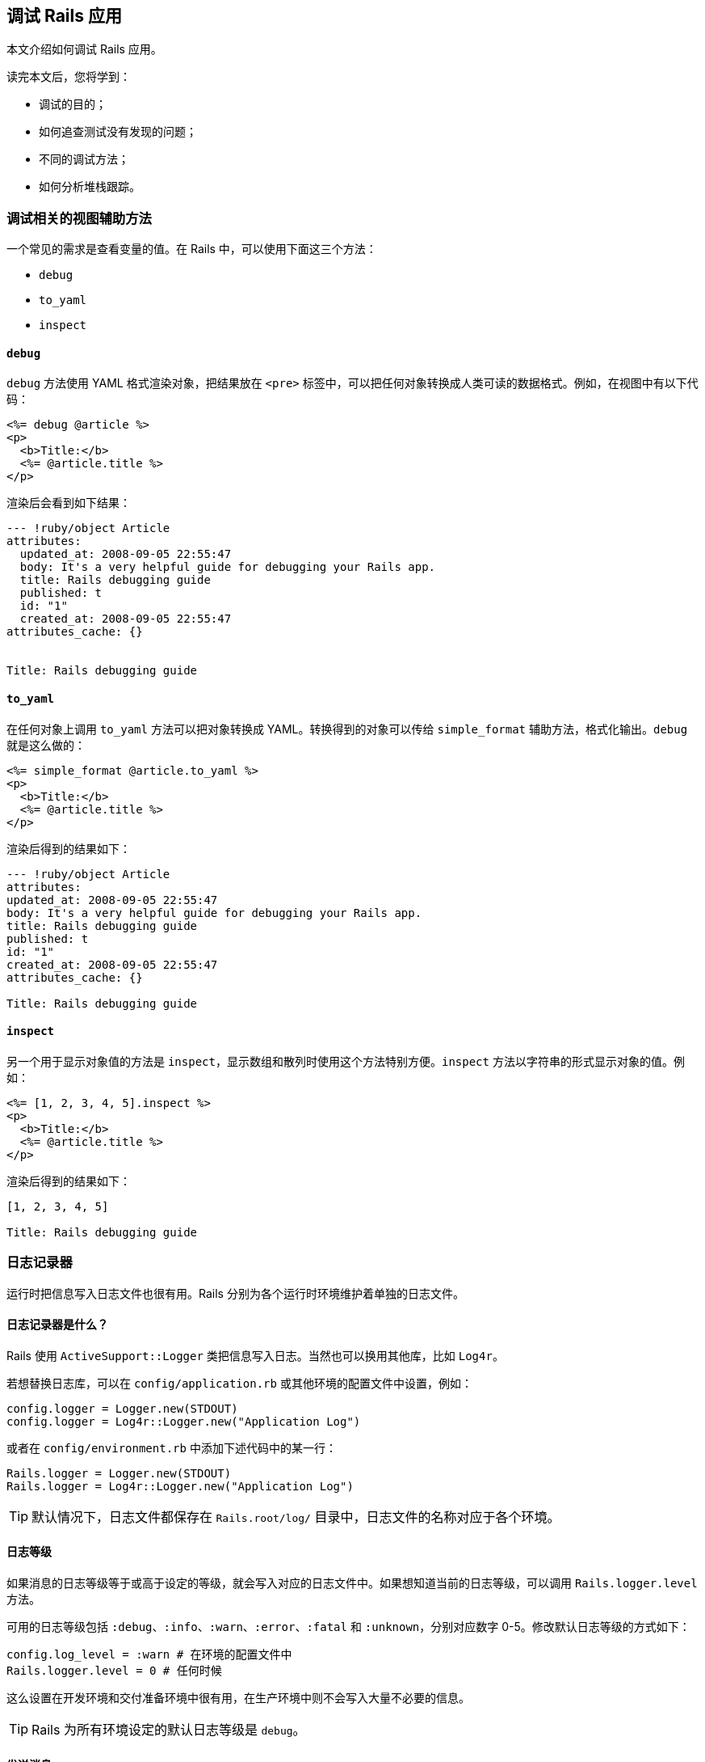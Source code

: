 [[debugging-rails-applications]]
== 调试 Rails 应用

// 安道翻译

[.chapter-abstract]
--
本文介绍如何调试 Rails 应用。

读完本文后，您将学到：

* 调试的目的；
* 如何追查测试没有发现的问题；
* 不同的调试方法；
* 如何分析堆栈跟踪。
--

[[view-helpers-for-debugging]]
=== 调试相关的视图辅助方法

一个常见的需求是查看变量的值。在 Rails 中，可以使用下面这三个方法：

* `debug`
* `to_yaml`
* `inspect`

[[debug]]
==== `debug`

`debug` 方法使用 YAML 格式渲染对象，把结果放在 `<pre>` 标签中，可以把任何对象转换成人类可读的数据格式。例如，在视图中有以下代码：

[source,erb]
----
<%= debug @article %>
<p>
  <b>Title:</b>
  <%= @article.title %>
</p>
----

渲染后会看到如下结果：

[source,yaml]
----
--- !ruby/object Article
attributes:
  updated_at: 2008-09-05 22:55:47
  body: It's a very helpful guide for debugging your Rails app.
  title: Rails debugging guide
  published: t
  id: "1"
  created_at: 2008-09-05 22:55:47
attributes_cache: {}


Title: Rails debugging guide
----

[[to-yaml]]
==== `to_yaml`

在任何对象上调用 `to_yaml` 方法可以把对象转换成 YAML。转换得到的对象可以传给 `simple_format` 辅助方法，格式化输出。`debug` 就是这么做的：

[source,erb]
----
<%= simple_format @article.to_yaml %>
<p>
  <b>Title:</b>
  <%= @article.title %>
</p>
----

渲染后得到的结果如下：

[source,yaml]
----
--- !ruby/object Article
attributes:
updated_at: 2008-09-05 22:55:47
body: It's a very helpful guide for debugging your Rails app.
title: Rails debugging guide
published: t
id: "1"
created_at: 2008-09-05 22:55:47
attributes_cache: {}

Title: Rails debugging guide
----

[[inspect]]
==== `inspect`

另一个用于显示对象值的方法是 `inspect`，显示数组和散列时使用这个方法特别方便。`inspect` 方法以字符串的形式显示对象的值。例如：

[source,erb]
----
<%= [1, 2, 3, 4, 5].inspect %>
<p>
  <b>Title:</b>
  <%= @article.title %>
</p>
----

渲染后得到的结果如下：

[source]
----
[1, 2, 3, 4, 5]

Title: Rails debugging guide
----

[[the-logger]]
=== 日志记录器

运行时把信息写入日志文件也很有用。Rails 分别为各个运行时环境维护着单独的日志文件。

[[what-is-the-logger-questionmark]]
==== 日志记录器是什么？

Rails 使用 `ActiveSupport::Logger` 类把信息写入日志。当然也可以换用其他库，比如 `Log4r`。

若想替换日志库，可以在 `config/application.rb` 或其他环境的配置文件中设置，例如：

[source,ruby]
----
config.logger = Logger.new(STDOUT)
config.logger = Log4r::Logger.new("Application Log")
----

或者在 `config/environment.rb` 中添加下述代码中的某一行：

[source,ruby]
----
Rails.logger = Logger.new(STDOUT)
Rails.logger = Log4r::Logger.new("Application Log")
----

[TIP]
====
默认情况下，日志文件都保存在 `Rails.root/log/` 目录中，日志文件的名称对应于各个环境。
====

[[log-levels]]
==== 日志等级

如果消息的日志等级等于或高于设定的等级，就会写入对应的日志文件中。如果想知道当前的日志等级，可以调用 `Rails.logger.level` 方法。

可用的日志等级包括 `:debug`、`:info`、`:warn`、`:error`、`:fatal` 和 `:unknown`，分别对应数字 0-5。修改默认日志等级的方式如下：

[source,ruby]
----
config.log_level = :warn # 在环境的配置文件中
Rails.logger.level = 0 # 任何时候
----

这么设置在开发环境和交付准备环境中很有用，在生产环境中则不会写入大量不必要的信息。

[TIP]
====
Rails 为所有环境设定的默认日志等级是 `debug`。
====

[[sending-messages]]
==== 发送消息

把消息写入日志文件可以在控制器、模型或邮件程序中调用 `logger.(debug|info|warn|error|fatal)` 方法。

[source,ruby]
----
logger.debug "Person attributes hash: #{@person.attributes.inspect}"
logger.info "Processing the request..."
logger.fatal "Terminating application, raised unrecoverable error!!!"
----

下面这个例子增加了额外的写日志功能：

[source,ruby]
----
class ArticlesController < ApplicationController
  # ...

  def create
    @article = Article.new(params[:article])
    logger.debug "New article: #{@article.attributes.inspect}"
    logger.debug "Article should be valid: #{@article.valid?}"

    if @article.save
      flash[:notice] =  'Article was successfully created.'
      logger.debug "The article was saved and now the user is going to be redirected..."
      redirect_to(@article)
    else
      render action: "new"
    end
  end

  # ...
end
----

执行上述动作后得到的日志如下：

[source]
----
Processing ArticlesController#create (for 127.0.0.1 at 2008-09-08 11:52:54) [POST]
  Session ID: BAh7BzoMY3NyZl9pZCIlMDY5MWU1M2I1ZDRjODBlMzkyMWI1OTg2NWQyNzViZjYiCmZsYXNoSUM6J0FjdGl
vbkNvbnRyb2xsZXI6OkZsYXNoOjpGbGFzaEhhc2h7AAY6CkB1c2VkewA=--b18cd92fba90eacf8137e5f6b3b06c4d724596a4
  Parameters: {"commit"=>"Create", "article"=>{"title"=>"Debugging Rails",
 "body"=>"I'm learning how to print in logs!!!", "published"=>"0"},
 "authenticity_token"=>"2059c1286e93402e389127b1153204e0d1e275dd", "action"=>"create", "controller"=>"articles"}
New article: {"updated_at"=>nil, "title"=>"Debugging Rails", "body"=>"I'm learning how to print in logs!!!",
 "published"=>false, "created_at"=>nil}
Article should be valid: true
  Article Create (0.000443)   INSERT INTO "articles" ("updated_at", "title", "body", "published",
 "created_at") VALUES('2008-09-08 14:52:54', 'Debugging Rails',
 'I''m learning how to print in logs!!!', 'f', '2008-09-08 14:52:54')
The article was saved and now the user is going to be redirected...
Redirected to # Article:0x20af760>
Completed in 0.01224 (81 reqs/sec) | DB: 0.00044 (3%) | 302 Found [http://localhost/articles]
----

加入这种日志信息有助于发现异常现象。如果添加了额外的日志消息，记得要合理设定日志等级，免得把大量无用的消息写入生产环境的日志文件。

[[tagged-logging]]
==== 为日志打标签

运行多用户、多账户的应用时，使用自定义的规则筛选日志信息能节省很多时间。Active Support 中的 `TaggedLogging` 模块可以实现这种功能，可以在日志消息中加入二级域名、请求 ID 等有助于调试的信息。

[source,ruby]
----
logger = ActiveSupport::TaggedLogging.new(Logger.new(STDOUT))
logger.tagged("BCX") { logger.info "Stuff" }                            # Logs "[BCX] Stuff"
logger.tagged("BCX", "Jason") { logger.info "Stuff" }                   # Logs "[BCX] [Jason] Stuff"
logger.tagged("BCX") { logger.tagged("Jason") { logger.info "Stuff" } } # Logs "[BCX] [Jason] Stuff"
----

[[impact-of-logs-on-performance]]
==== 日志对性能的影响

如果把日志写入磁盘，肯定会对应用有点小的性能影响。不过可以做些小调整：`:debug` 等级比 `:fatal` 等级对性能的影响更大，因为写入的日志消息量更多。

如果按照下面的方式大量调用 `Logger`，也有潜在的问题：

[source,ruby]
----
logger.debug "Person attributes hash: #{@person.attributes.inspect}"
----

在上述代码中，即使日志等级不包含 `:debug` 也会对性能产生影响。这是因为 Ruby 要初始化字符串，再花时间做插值。因此建议把代码块传给 `logger` 方法，只有等于或大于设定的日志等级时才执行其中的代码。重写后的代码如下：

[source,ruby]
----
logger.debug {"Person attributes hash: #{@person.attributes.inspect}"}
----

代码块中的内容，即字符串插值，仅当允许 `:debug` 日志等级时才会执行。这种节省性能的方式只有在日志量比较大时才能体现出来，但却是个好的编程习惯。

[[debugging-with-the-byebug-gem]]
=== 使用 `byebug` gem 调试

如果代码表现异常，可以在日志或控制台中诊断问题。但有时使用这种方法效率不高，无法找到导致问题的根源。如果需要检查源码，`byebug` gem 可以助你一臂之力。

如果想学习 Rails 源码但却无从下手，也可使用 `byebug` gem。随便找个请求，然后按照这里介绍的方法，从你编写的代码一直研究到 Rails 框架的代码。

[[setup]]
==== 安装

`byebug` gem 可以设置断点，实时查看执行的 Rails 代码。安装方法如下：

[source,sh]
----
$ gem install byebug
----

在任何 Rails 应用中都可以使用 `byebug` 方法呼出调试器。

下面举个例子：

[source,ruby]
----
class PeopleController < ApplicationController
  def new
    byebug
    @person = Person.new
  end
end
----

[[the-shell]]
==== Shell

在应用中调用 `byebug` 方法后，在启动应用的终端窗口中会启用调试器 shell，并显示调试器的提示符 `(byebug)`。提示符前面显示的是即将执行的代码，当前行以“pass:[=>]”标记，例如：

[source]
----
[1, 10] in /PathTo/project/app/controllers/articles_controller.rb
    3:
    4:   # GET /articles
    5:   # GET /articles.json
    6:   def index
    7:     byebug
=>  8:     @articles = Article.find_recent
    9:
   10:     respond_to do |format|
   11:       format.html # index.html.erb
   12:       format.json { render json: @articles }

(byebug)
----

如果是浏览器中执行的请求到达了那里，当前浏览器标签页会处于挂起状态，等待调试器完工，跟踪完整个请求。

例如：

[source]
----
=> Booting Puma
=> Rails 5.1.0 application starting in development on http://0.0.0.0:3000
=> Run `rails server -h` for more startup options
Puma starting in single mode...
* Version 3.4.0 (ruby 2.3.1-p112), codename: Owl Bowl Brawl
* Min threads: 5, max threads: 5
* Environment: development
* Listening on tcp://localhost:3000
Use Ctrl-C to stop
Started GET "/" for 127.0.0.1 at 2014-04-11 13:11:48 +0200
  ActiveRecord::SchemaMigration Load (0.2ms)  SELECT "schema_migrations".* FROM "schema_migrations"
Processing by ArticlesController#index as HTML

[3, 12] in /PathTo/project/app/controllers/articles_controller.rb
    3:
    4:   # GET /articles
    5:   # GET /articles.json
    6:   def index
    7:     byebug
=>  8:     @articles = Article.find_recent
    9:
   10:     respond_to do |format|
   11:       format.html # index.html.erb
   12:       format.json { render json: @articles }
(byebug)
----

现在可以深入分析应用的代码了。首先我们来查看一下调试器的帮助信息，输入 `help`：

[source]
----
(byebug) help

  break      -- Sets breakpoints in the source code
  catch      -- Handles exception catchpoints
  condition  -- Sets conditions on breakpoints
  continue   -- Runs until program ends, hits a breakpoint or reaches a line
  debug      -- Spawns a subdebugger
  delete     -- Deletes breakpoints
  disable    -- Disables breakpoints or displays
  display    -- Evaluates expressions every time the debugger stops
  down       -- Moves to a lower frame in the stack trace
  edit       -- Edits source files
  enable     -- Enables breakpoints or displays
  finish     -- Runs the program until frame returns
  frame      -- Moves to a frame in the call stack
  help       -- Helps you using byebug
  history    -- Shows byebug's history of commands
  info       -- Shows several informations about the program being debugged
  interrupt  -- Interrupts the program
  irb        -- Starts an IRB session
  kill       -- Sends a signal to the current process
  list       -- Lists lines of source code
  method     -- Shows methods of an object, class or module
  next       -- Runs one or more lines of code
  pry        -- Starts a Pry session
  quit       -- Exits byebug
  restart    -- Restarts the debugged program
  save       -- Saves current byebug session to a file
  set        -- Modifies byebug settings
  show       -- Shows byebug settings
  source     -- Restores a previously saved byebug session
  step       -- Steps into blocks or methods one or more times
  thread     -- Commands to manipulate threads
  tracevar   -- Enables tracing of a global variable
  undisplay  -- Stops displaying all or some expressions when program stops
  untracevar -- Stops tracing a global variable
  up         -- Moves to a higher frame in the stack trace
  var        -- Shows variables and its values
  where      -- Displays the backtrace

(byebug)
----

如果想查看前面十行代码，输入 `list-`（或 `l-`）。

[source]
----
(byebug) l-

[1, 10] in /PathTo/project/app/controllers/articles_controller.rb
   1  class ArticlesController < ApplicationController
   2    before_action :set_article, only: [:show, :edit, :update, :destroy]
   3
   4    # GET /articles
   5    # GET /articles.json
   6    def index
   7      byebug
   8      @articles = Article.find_recent
   9
   10      respond_to do |format|
----

这样我们就可以在文件内移动，查看 `byebug` 所在行上面的代码。如果想查看你在哪一行，输入 `list=`：

[source]
----
(byebug) list=

[3, 12] in /PathTo/project/app/controllers/articles_controller.rb
    3:
    4:   # GET /articles
    5:   # GET /articles.json
    6:   def index
    7:     byebug
=>  8:     @articles = Article.find_recent
    9:
   10:     respond_to do |format|
   11:       format.html # index.html.erb
   12:       format.json { render json: @articles }
(byebug)
----

[[the-context]]
==== 上下文

开始调试应用时，会进入堆栈中不同部分对应的不同上下文。

到达一个停止点或者触发某个事件时，调试器就会创建一个上下文。上下文中包含被终止应用的信息，调试器用这些信息审查帧堆栈，计算变量的值，以及调试器在应用的什么地方终止执行。

任何时候都可执行 `backtrace` 命令（或别名 `where`）打印应用的回溯信息。这有助于理解是如何执行到当前位置的。只要你想知道应用是怎么执行到当前代码的，就可以通过 `backtrace` 命令获得答案。

[source]
----
(byebug) where
--> #0  ArticlesController.index
      at /PathToProject/app/controllers/articles_controller.rb:8
    #1  ActionController::BasicImplicitRender.send_action(method#String, *args#Array)
      at /PathToGems/actionpack-5.1.0/lib/action_controller/metal/basic_implicit_render.rb:4
    #2  AbstractController::Base.process_action(action#NilClass, *args#Array)
      at /PathToGems/actionpack-5.1.0/lib/abstract_controller/base.rb:181
    #3  ActionController::Rendering.process_action(action, *args)
      at /PathToGems/actionpack-5.1.0/lib/action_controller/metal/rendering.rb:30
...
----

当前帧使用 `pass:[-->]` 标记。在回溯信息中可以执行 `frame n` 命令移动（从而改变上下文），其中 `n` 为帧序号。如果移动了，`byebug` 会显示新的上下文。

[source]
----
(byebug) frame 2

[176, 185] in /PathToGems/actionpack-5.1.0/lib/abstract_controller/base.rb
   176:       # is the intended way to override action dispatching.
   177:       #
   178:       # Notice that the first argument is the method to be dispatched
   179:       # which is *not* necessarily the same as the action name.
   180:       def process_action(method_name, *args)
=> 181:         send_action(method_name, *args)
   182:       end
   183:
   184:       # Actually call the method associated with the action. Override
   185:       # this method if you wish to change how action methods are called,
(byebug)
----

可用的变量和逐行执行代码时一样。毕竟，这就是调试的目的。

向前或向后移动帧可以执行 `up [n]` 或 `down [n]` 命令，分别向前或向后移动 n 帧。n 的默认值为 1。向前移动是指向较高的帧数移动，向下移动是指向较低的帧数移动。

[[threads]]
==== 线程

`thread` 命令（缩写为 `th`）可以列出所有线程、停止线程、恢复线程，或者在线程之间切换。其选项如下：

* `thread`：显示当前线程；
* `thread list`：列出所有线程及其状态，`+` 符号表示当前线程；
* `thread stop n`：停止线程 `n`；
* `thread resume n`：恢复线程 `n`；
* `thread switch n`：把当前线程切换到线程 `n`；

调试并发线程时，如果想确认代码中没有条件竞争，使用这个命令十分方便。

[[debugging-with-the-byebug-gem-inspecting-variables]]
==== 审查变量

任何表达式都可在当前上下文中求值。如果想计算表达式的值，直接输入表达式即可。

下面这个例子说明如何查看当前上下文中实例变量的值：

[source]
----
[3, 12] in /PathTo/project/app/controllers/articles_controller.rb
    3:
    4:   # GET /articles
    5:   # GET /articles.json
    6:   def index
    7:     byebug
=>  8:     @articles = Article.find_recent
    9:
   10:     respond_to do |format|
   11:       format.html # index.html.erb
   12:       format.json { render json: @articles }

(byebug) instance_variables
[:@_action_has_layout, :@_routes, :@_request, :@_response, :@_lookup_context,
 :@_action_name, :@_response_body, :@marked_for_same_origin_verification,
 :@_config]
----

你可能已经看出来了，在控制器中可以使用的实例变量都显示出来了。这个列表随着代码的执行会动态更新。例如，使用 `next` 命令（本文后面会进一步说明这个命令）执行下一行代码：

[source]
----
(byebug) next

[5, 14] in /PathTo/project/app/controllers/articles_controller.rb
   5     # GET /articles.json
   6     def index
   7       byebug
   8       @articles = Article.find_recent
   9
=> 10       respond_to do |format|
   11         format.html # index.html.erb
   12        format.json { render json: @articles }
   13      end
   14    end
   15
(byebug)
----

然后再查看 `instance_variables` 的值：

[source]
----
(byebug) instance_variables
[:@_action_has_layout, :@_routes, :@_request, :@_response, :@_lookup_context,
 :@_action_name, :@_response_body, :@marked_for_same_origin_verification,
 :@_config, :@articles]
----

实例变量中出现了 `@articles`，因为执行了定义它的代码。

[TIP]
====
执行 `irb` 命令可进入 **irb** 模式（这不显然吗），irb 会话使用当前上下文。
====

`var` 命令是显示变量值最便捷的方式：

[source]
----
(byebug) help var

  [v]ar <subcommand>

  Shows variables and its values


  var all      -- Shows local, global and instance variables of self.
  var args     -- Information about arguments of the current scope
  var const    -- Shows constants of an object.
  var global   -- Shows global variables.
  var instance -- Shows instance variables of self or a specific object.
  var local    -- Shows local variables in current scope.
----

上述方法可以很轻易查看当前上下文中的变量值。例如，下述代码确认没有局部变量：

[source]
----
(byebug) var local
(byebug)
----

审查对象的方法也可以使用这个命令：

[source]
----
(byebug) var instance Article.new
@_start_transaction_state = {}
@aggregation_cache = {}
@association_cache = {}
@attributes = #<ActiveRecord::AttributeSet:0x007fd0682a9b18 @attributes={"id"=>#<ActiveRecord::Attribute::FromDatabase:0x007fd0682a9a00 @name="id", @value_be...
@destroyed = false
@destroyed_by_association = nil
@marked_for_destruction = false
@new_record = true
@readonly = false
@transaction_state = nil
----

`display` 命令可用于监视变量，查看在代码执行过程中变量值的变化：

[source]
----
(byebug) display @articles
1: @articles = nil
----

`display` 命令后跟的变量值会随着执行堆栈的推移而变化。如果想停止显示变量值，可以执行 `undisplay n` 命令，其中 `n` 是变量的代号（在上例中是 `1`）。

[[step-by-step]]
==== 逐步执行

现在你知道在运行代码的什么位置，以及如何查看变量的值了。下面我们继续执行应用。

`step` 命令（缩写为 `s`）可以一直执行应用，直到下一个逻辑停止点，再把控制权交给调试器。`next` 命令的作用和 `step` 命令类似，但是 `step` 命令会在执行下一行代码之前停止，一次只执行一步，而 `next` 命令会执行下一行代码，但不跳出方法。

我们来看看下面这种情形：

[source]
----
Started GET "/" for 127.0.0.1 at 2014-04-11 13:39:23 +0200
Processing by ArticlesController#index as HTML

[1, 6] in /PathToProject/app/models/article.rb
   1: class Article < ApplicationRecord
   2:   def self.find_recent(limit = 10)
   3:     byebug
=> 4:     where('created_at > ?', 1.week.ago).limit(limit)
   5:   end
   6: end

(byebug)
----

如果使用 `next`，不会深入方法调用，`byebug` 会进入同一上下文中的下一行。这里，进入的是当前方法的最后一行，因此 `byebug` 会返回调用方的下一行。

[source]
----
(byebug) next
[4, 13] in /PathToProject/app/controllers/articles_controller.rb
    4:   # GET /articles
    5:   # GET /articles.json
    6:   def index
    7:     @articles = Article.find_recent
    8:
=>  9:     respond_to do |format|
   10:       format.html # index.html.erb
   11:       format.json { render json: @articles }
   12:     end
   13:   end

(byebug)
----

如果使用 `step`，`byebug` 会进入要执行的下一个 Ruby 指令——这里是 Active Support 的 `week` 方法。

[source]
----
(byebug) step

[49, 58] in /PathToGems/activesupport-5.1.0/lib/active_support/core_ext/numeric/time.rb
   49:
   50:   # Returns a Duration instance matching the number of weeks provided.
   51:   #
   52:   #   2.weeks # => 14 days
   53:   def weeks
=> 54:     ActiveSupport::Duration.new(self * 7.days, [[:days, self * 7]])
   55:   end
   56:   alias :week :weeks
   57:
   58:   # Returns a Duration instance matching the number of fortnights provided.
(byebug)
----

逐行执行代码是找出代码缺陷的最佳方式。

[TIP]
====
还可以使用 `step n` 或 `next n` 一次向前移动 `n` 步。
====

[[breakpoints]]
==== 断点

断点设置在何处终止执行代码。调试器会在设定断点的行呼出。

断点可以使用 `break` 命令（缩写为 `b`）动态添加。添加断点有三种方式：

* `break n`：在当前源码文件的第 `n` 行设定断点。
* `break file:n [if expression]`：在文件 `file` 的第 `n` 行设定断点。如果指定了表达式 `expression`，其返回结果必须为 `true` 才会启动调试器。
* `break class(.|\#)method [if expression]`：在 `class` 类的 `method` 方法中设置断点，`.` 和 `#` 分别表示类和实例方法。表达式 `expression` 的作用与 `file:n` 中的一样。

例如，在前面的情形下：

[source]
----
[4, 13] in /PathToProject/app/controllers/articles_controller.rb
    4:   # GET /articles
    5:   # GET /articles.json
    6:   def index
    7:     @articles = Article.find_recent
    8:
=>  9:     respond_to do |format|
   10:       format.html # index.html.erb
   11:       format.json { render json: @articles }
   12:     end
   13:   end

(byebug) break 11
Successfully created breakpoint with id 1
----

使用 `info breakpoints` 命令可以列出断点。如果指定了数字，只会列出对应的断点，否则列出所有断点。

[source]
----
(byebug) info breakpoints
Num Enb What
1   y   at /PathToProject/app/controllers/articles_controller.rb:11
----

如果想删除断点，使用 `delete n` 命令，删除编号为 `n` 的断点。如果不指定数字，则删除所有在用的断点。

[source]
----
(byebug) delete 1
(byebug) info breakpoints
No breakpoints.
----

断点也可以启用或禁用：

* `enable breakpoints [n [m [...]]]`：在指定的断点列表或者所有断点处停止应用。这是创建断点后的默认状态。
* `disable breakpoints [n [m [...]]]`：让指定的断点（或全部断点）在应用中不起作用。

[[catching-exceptions]]
==== 捕获异常

`catch exception-name` 命令（或 `cat exception-name`）可捕获 `exception-name` 类型的异常，源码很有可能没有处理这个异常。

执行 `catch` 命令可以列出所有可用的捕获点。

[[resuming-execution]]
==== 恢复执行

有两种方法可以恢复被调试器终止执行的应用：

* `continue [n]`（或 `c`）：从停止的地方恢复执行程序，设置的断点失效。可选的参数 `n` 指定一个行数，设定一个一次性断点，应用执行到这一行时，断点会被删除。
* `finish [n]`：一直执行，直到指定的堆栈帧返回为止。如果没有指定帧序号，应用会一直执行，直到当前堆栈帧返回为止。当前堆栈帧就是最近刚使用过的帧，如果之前没有移动帧的位置（执行 `up`、`down` 或 `frame` 命令），就是第 0 帧。如果指定了帧序号，则运行到指定的帧返回为止。

[[editing]]
==== 编辑

下面这个方法可以在调试器中使用编辑器打开源码：

* `edit [file:n]`：使用环境变量 `EDITOR` 指定的编辑器打开文件 `file`。还可指定行数 `n`。

[[quitting]]
==== 退出

若想退出调试器，使用 `quit` 命令（缩写为 `q`）。也可以输入 `q!`，跳过 `Really quit? (y/n)` 提示，无条件地退出。

退出后会终止所有线程，因此服务器也会停止，需要重启。

[[debugging-with-the-byebug-gem-settings]]
==== 设置

`byebug` 有几个选项，可用于调整行为：

[source]
----
(byebug) help set

  set <setting> <value>

  Modifies byebug settings

  Boolean values take "on", "off", "true", "false", "1" or "0". If you
  don't specify a value, the boolean setting will be enabled. Conversely,
  you can use "set no<setting>" to disable them.

  You can see these environment settings with the "show" command.

  List of supported settings:

  autosave       -- Automatically save command history record on exit
  autolist       -- Invoke list command on every stop
  width          -- Number of characters per line in byebug's output
  autoirb        -- Invoke IRB on every stop
  basename       -- <file>:<line> information after every stop uses short paths
  linetrace      -- Enable line execution tracing
  autopry        -- Invoke Pry on every stop
  stack_on_error -- Display stack trace when `eval` raises an exception
  fullpath       -- Display full file names in backtraces
  histfile       -- File where cmd history is saved to. Default: ./.byebug_history
  listsize       -- Set number of source lines to list by default
  post_mortem    -- Enable/disable post-mortem mode
  callstyle      -- Set how you want method call parameters to be displayed
  histsize       -- Maximum number of commands that can be stored in byebug history
  savefile       -- File where settings are saved to. Default: ~/.byebug_save
----

[TIP]
====
可以把这些设置保存在家目录中的 `.byebugrc` 文件里。启动时，调试器会读取这些全局设置。例如：

[source]
----
set callstyle short
set listsize 25
----
====

[[debugging-with-the-web-console-gem]]
=== 使用 `web-console` gem 调试

Web Console 的作用与 `byebug` 有点类似，不过它在浏览器中运行。在任何页面中都可以在视图或控制器的上下文中请求控制台。控制台在 HTML 内容下面渲染。

[[console]]
==== 控制台

在任何控制器动作或视图中，都可以调用 `console` 方法呼出控制台。

例如，在一个控制器中：

[source,ruby]
----
class PostsController < ApplicationController
  def new
    console
    @post = Post.new
  end
end
----

或者在一个视图中：

[source,erb]
----
<% console %>

<h2>New Post</h2>
----

控制台在视图中渲染。调用 `console` 的位置不用担心，它不会在调用的位置显示，而是显示在 HTML 内容下方。

控制台可以执行纯 Ruby 代码，你可以定义并实例化类、创建新模型或审查变量。

[NOTE]
====
一个请求只能渲染一个控制台，否则 `web-console` 会在第二个 `console` 调用处抛出异常。
====

[[debugging-with-the-web-console-gem-inspecting-variables]]
==== 审查变量

可以调用 `instance_variables` 列出当前上下文中的全部实例变量。如果想列出全部局部变量，调用 `local_variables`。

[[debugging-with-the-web-console-gem-settings]]
==== 设置

- `config.web_console.whitelisted_ips`：授权的 IPv4 或 IPv6 地址和网络列表（默认值：`127.0.0.1/8, ::1`）。
- `config.web_console.whiny_requests`：禁止渲染控制台时记录一条日志（默认值：`true`）。

`web-console` 会在远程服务器中执行 Ruby 代码，因此别在生产环境中使用。

[[debugging-memory-leaks]]
=== 调试内存泄露

Ruby 应用（Rails 或其他）可能会导致内存泄露，泄露可能由 Ruby 代码引起，也可能由 C 代码引起。

本节介绍如何使用 Valgrind 等工具查找并修正内存泄露问题。

[[valgrind]]
==== Valgrind

http://valgrind.org/[Valgrind] 应用能检测 C 语言层的内存泄露和条件竞争。

Valgrind 提供了很多工具，能自动检测很多内存管理和线程问题，也能详细分析程序。例如，如果 C 扩展调用了 `malloc()` 函数，但没调用 `free()` 函数，这部分内存就会一直被占用，直到应用终止执行。

关于如何安装以及如何在 Ruby 中使用 Valgrind，请阅读 Evan Weaver 写的 http://blog.evanweaver.com/articles/2008/02/05/valgrind-and-ruby/[Valgrind and Ruby] 一文。

[[plugins-for-debugging]]
=== 用于调试的插件

有很多 Rails 插件可以帮助你查找问题和调试应用。下面列出一些有用的调试插件：

* https://github.com/josevalim/rails-footnotes[Footnotes]：在应用的每个页面底部显示请求信息，并链接到源码（可通过 TextMate 打开）；
* https://github.com/ruckus/active-record-query-trace/tree/master[Query Trace]：在日志中写入请求源信息；
* https://github.com/nesquena/query_reviewer[Query Reviewer]：这个 Rails 插件在开发环境中会在每个 `SELECT` 查询前执行 `EXPLAIN` 查询，并在每个页面中添加一个 `div` 元素，显示分析到的查询问题；
* https://github.com/smartinez87/exception_notification/tree/master[Exception Notifier]：提供了一个邮件程序和一组默认的邮件模板，Rails 应用出现问题后发送邮件通知；
* https://github.com/charliesome/better_errors[Better Errors]：使用全新的页面替换 Rails 默认的错误页面，显示更多的上下文信息，例如源码和变量的值；
* https://github.com/dejan/rails_panel[RailsPanel]：一个 Chrome 扩展，在浏览器的开发者工具中显示 `development.log` 文件的内容，显示的内容包括：数据库查询时间、渲染时间、总时间、参数列表、渲染的视图，等等。
* https://github.com/pry/pry[Pry]：一个 IRB 替代品，可作为开发者的运行时控制台。

[[references]]
=== 参考资源

* https://github.com/deivid-rodriguez/byebug[byebug 首页]
* https://github.com/rails/web-console[web-console 首页]
